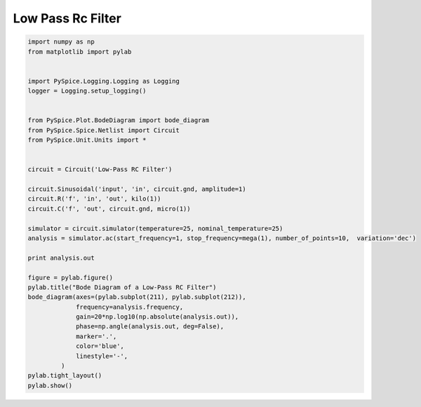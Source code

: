 
====================
 Low Pass Rc Filter
====================


.. code-block:: python

    
    import numpy as np
    from matplotlib import pylab
    
    
    import PySpice.Logging.Logging as Logging
    logger = Logging.setup_logging()
    
    
    from PySpice.Plot.BodeDiagram import bode_diagram
    from PySpice.Spice.Netlist import Circuit
    from PySpice.Unit.Units import *
    
    
    circuit = Circuit('Low-Pass RC Filter')
    
    circuit.Sinusoidal('input', 'in', circuit.gnd, amplitude=1)
    circuit.R('f', 'in', 'out', kilo(1))
    circuit.C('f', 'out', circuit.gnd, micro(1))
    
    simulator = circuit.simulator(temperature=25, nominal_temperature=25)
    analysis = simulator.ac(start_frequency=1, stop_frequency=mega(1), number_of_points=10,  variation='dec')
    
    print analysis.out
    
    figure = pylab.figure()
    pylab.title("Bode Diagram of a Low-Pass RC Filter")
    bode_diagram(axes=(pylab.subplot(211), pylab.subplot(212)),
                 frequency=analysis.frequency,
                 gain=20*np.log10(np.absolute(analysis.out)),
                 phase=np.angle(analysis.out, deg=False),
                 marker='.',
                 color='blue',
                 linestyle='-',
             )
    pylab.tight_layout()
    pylab.show()

